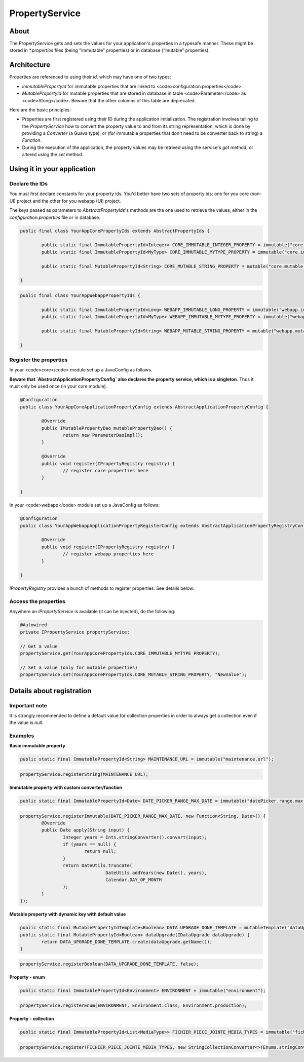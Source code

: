 PropertyService
===============

About
-----

The PropertyService gets and sets the values for your application's properties in a typesafe manner.
These might be stored in `*.properties` files (being "immutable" properties) or in database ("mutable" properties).

Architecture
------------

Properties are referenced to using their *id*, which may have one of two types:

* `ImmutablePropertyId` for immutable properties that are linked to <code>configuration.properties</code>.
* `MutablePropertyId` for mutable properties that are stored in database in table <code>Parameter</code> as <code>String</code>. Beware that the other columns of this table are deprecated.

Here are the basic principles:

* Properties are first registered using their ID during the application initialization. The registration involves telling to the `PropertyService` how to convert the property value to and from its string representation, which is done by providing a `Converter` (a Guava type), or (for immutable properties that don't need to be converter back to string) a `Function`.
* During the execution of the application, the property values may be retrived using the service's `get` method, or altered using the `set` method.

Using it in your application
----------------------------

Declare the IDs
~~~~~~~~~~~~~~~

You must first declare constants for your property ids. You'd better have two sets of property ids: one for you core (non-UI) project and the other for you webapp (UI) project.

The keys passed as parameters to `AbstractPropertyIds`'s methods are the one used to retrieve the values, either in the `configuration.properties` file or in database.

.. code-block:: java

   public final class YourAppCorePropertyIds extends AbstractPropertyIds {

	   public static final ImmutablePropertyId<Integer> CORE_IMMUTABLE_INTEGER_PROPERTY = immutable("core.immutable.integer.property");
	   public static final ImmutablePropertyId<MyType> CORE_IMMUTABLE_MYTYPE_PROPERTY = immutable("core.immutable.mytype.property");

	   public static final MutablePropertyId<String> CORE_MUTABLE_STRING_PROPERTY = mutable("core.mutable.string.property");

   }

.. code-block:: java

   public final class YourAppWebappPropertyIds {

	   public static final ImmutablePropertyId<Long> WEBAPP_IMMUTABLE_LONG_PROPERTY = immutable("webapp.immutable.long.property");
	   public static final ImmutablePropertyId<MyType> WEBAPP_IMMUTABLE_MYTYPE_PROPERTY = immutable("webapp.immutable.mytype.property");

	   public static final MutablePropertyId<String> WEBAPP_MUTABLE_STRING_PROPERTY = mutable("webapp.mutable.string.property");

   }

Register the properties
~~~~~~~~~~~~~~~~~~~~~~~

In your <code>core</code> module set up a JavaConfig as follows.

**Beware that `AbstractApplicationPropertyConfig` also declares the property service, which is a singleton**. Thus it must only be used once (in your core module).

.. code-block:: java

   @Configuration
   public class YourAppCoreApplicationPropertyConfig extends AbstractApplicationPropertyConfig {

	   @Override
	   public IMutablePropertyDao mutablePropertyDao() {
		   return new ParameterDaoImpl();
	   }

	   @Override
	   public void register(IPropertyRegistry registry) {
		   // register core properties here
	   }

   }

In your <code>webapp</code> module set up a JavaConfig as follows:

.. code-block:: java

   @Configuration
   public class YourAppWebappApplicationPropertyRegisterConfig extends AbstractApplicationPropertyRegistryConfig {

	   @Override
	   public void register(IPropertyRegistry registry) {
		   // register webapp properties here
	   }

   }

`IPropertyRegistry` provides a bunch of methods to register properties. See details below.

Access the properties
~~~~~~~~~~~~~~~~~~~~~

Anywhere an `IPropertyService` is available (it can be injected), do the following:

.. code-block:: java

   @Autowired
   private IPropertyService propertyService;

   // Get a value
   propertyService.get(YourAppCorePropertyIds.CORE_IMMUTABLE_MYTYPE_PROPERTY);

   // Set a value (only for mutable properties)
   propertyService.set(YourAppCorePropertyIds.CORE_MUTABLE_STRING_PROPERTY, "NewValue");


Details about registration
--------------------------

Important note
~~~~~~~~~~~~~~

It is strongly recommended to define a default value for collection properties in order to always get a collection even if the value is `null`.

Examples
~~~~~~~~

**Basic immutable property**

.. code-block:: java

   public static final ImmutablePropertyId<String> MAINTENANCE_URL = immutable("maintenance.url");

.. code-block:: java

   propertyService.registerString(MAINTENANCE_URL);

**Immutable property with custom converter/function**

.. code-block:: java

   public static final ImmutablePropertyId<Date> DATE_PICKER_RANGE_MAX_DATE = immutable("datePicker.range.max.yearsFromNow");

.. code-block:: java

   propertyService.registerImmutable(DATE_PICKER_RANGE_MAX_DATE, new Function<String, Date>() {
	   @Override
	   public Date apply(String input) {
		   Integer years = Ints.stringConverter().convert(input);
		   if (years == null) {
			   return null;
		   }
		   return DateUtils.truncate(
				   DateUtils.addYears(new Date(), years),
				   Calendar.DAY_OF_MONTH
		   );
	   }
   });

**Mutable property with dynamic key with default value**

.. code-block:: java

   public static final MutablePropertyIdTemplate<Boolean> DATA_UPGRADE_DONE_TEMPLATE = mutableTemplate("dataUpgrade.%1s");
   public static final MutablePropertyId<Boolean> dataUpgrade(IDataUpgrade dataUpgrade) {
	   return DATA_UPGRADE_DONE_TEMPLATE.create(dataUpgrade.getName());
   }

.. code-block:: java

   propertyService.registerBoolean(DATA_UPGRADE_DONE_TEMPLATE, false);

**Property - enum**

.. code-block:: java

   public static final ImmutablePropertyId<Environment> ENVIRONMENT = immutable("environment");

.. code-block:: java

   propertyService.registerEnum(ENVIRONMENT, Environment.class, Environment.production);

**Property - collection**

.. code-block:: java

   public static final ImmutablePropertyId<List<MediaType>> FICHIER_PIECE_JOINTE_MEDIA_TYPES = immutable("fichier.pieceJointe.mediaTypes");

.. code-block:: java

   propertyService.register(FICHIER_PIECE_JOINTE_MEDIA_TYPES, new StringCollectionConverter<>(Enums.stringConverter(MediaType.class), Suppliers2.<MediaType>arrayList()));

